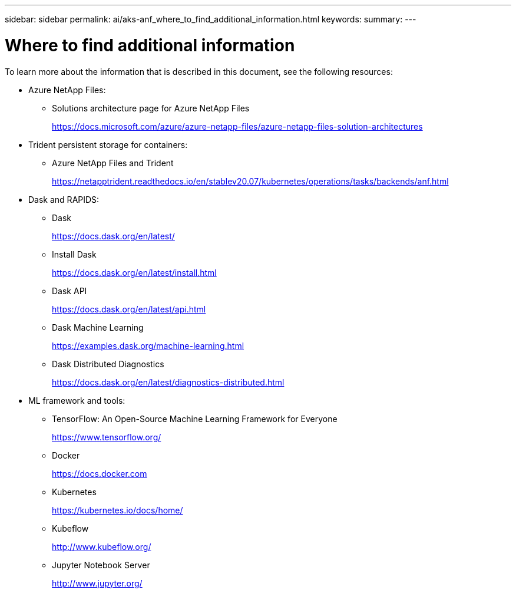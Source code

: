 ---
sidebar: sidebar
permalink: ai/aks-anf_where_to_find_additional_information.html
keywords:
summary:
---

= Where to find additional information
:hardbreaks:
:nofooter:
:icons: font
:linkattrs:
:imagesdir: ../media/

//
// This file was created with NDAC Version 2.0 (August 17, 2020)
//
// 2021-08-12 10:46:35.713974
//

[.lead]
To learn more about the information that is described in this document, see the following resources:

* Azure NetApp Files:
** Solutions architecture page for Azure NetApp Files
+
https://docs.microsoft.com/azure/azure-netapp-files/azure-netapp-files-solution-architectures[https://docs.microsoft.com/azure/azure-netapp-files/azure-netapp-files-solution-architectures^]

* Trident persistent storage for containers:
** Azure NetApp Files and Trident
+
https://netapptrident.readthedocs.io/en/stablev20.07/kubernetes/operations/tasks/backends/anf.html[https://netapptrident.readthedocs.io/en/stablev20.07/kubernetes/operations/tasks/backends/anf.html^]

* Dask and RAPIDS:
** Dask
+
https://docs.dask.org/en/latest/[https://docs.dask.org/en/latest/^]

** Install Dask
+
https://docs.dask.org/en/latest/install.html[https://docs.dask.org/en/latest/install.html^]

** Dask API
+
https://docs.dask.org/en/latest/api.html[https://docs.dask.org/en/latest/api.html^]

** Dask Machine Learning
+
https://examples.dask.org/machine-learning.html[https://examples.dask.org/machine-learning.html^]

** Dask Distributed Diagnostics
+
https://docs.dask.org/en/latest/diagnostics-distributed.html[https://docs.dask.org/en/latest/diagnostics-distributed.html^]

* ML framework and tools:
** TensorFlow: An Open-Source Machine Learning Framework for Everyone
+
https://www.tensorflow.org/[https://www.tensorflow.org/^]

** Docker
+
https://docs.docker.com/[https://docs.docker.com^]

** Kubernetes
+
https://kubernetes.io/docs/home/[https://kubernetes.io/docs/home/^]

** Kubeflow
+
http://www.kubeflow.org/[http://www.kubeflow.org/^]

** Jupyter Notebook Server
+
http://www.jupyter.org/[http://www.jupyter.org/^]
